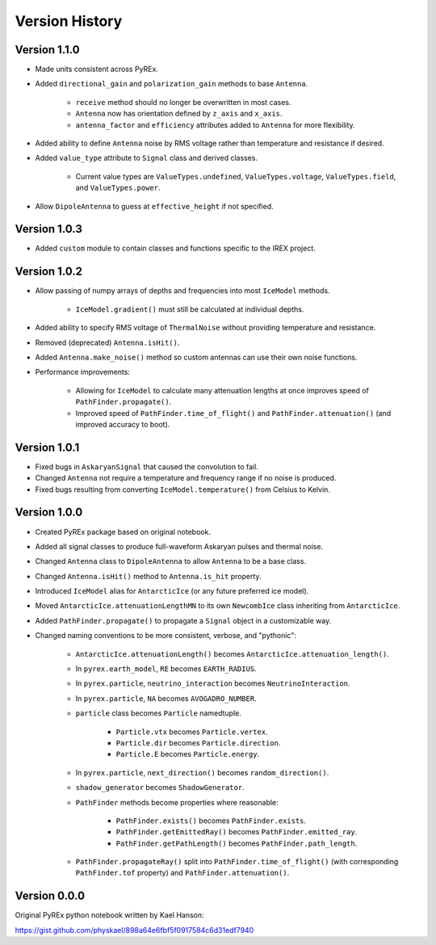 Version History
===============

Version 1.1.0
-------------

* Made units consistent across PyREx.

* Added ``directional_gain`` and ``polarization_gain`` methods to base ``Antenna``.

    * ``receive`` method should no longer be overwritten in most cases.

    * ``Antenna`` now has orientation defined by ``z_axis`` and ``x_axis``.

    * ``antenna_factor`` and ``efficiency`` attributes added to ``Antenna`` for more flexibility.

* Added ability to define ``Antenna`` noise by RMS voltage rather than temperature and resistance if desired.

* Added ``value_type`` attribute to ``Signal`` class and derived classes.

    * Current value types are ``ValueTypes.undefined``, ``ValueTypes.voltage``, ``ValueTypes.field``, and ``ValueTypes.power``.

* Allow ``DipoleAntenna`` to guess at ``effective_height`` if not specified.



Version 1.0.3
-------------

* Added ``custom`` module to contain classes and functions specific to the IREX project.



Version 1.0.2
-------------

* Allow passing of numpy arrays of depths and frequencies into most ``IceModel`` methods.

    * ``IceModel.gradient()`` must still be calculated at individual depths.

* Added ability to specify RMS voltage of ``ThermalNoise`` without providing temperature and resistance.

* Removed (deprecated) ``Antenna.isHit()``.

* Added ``Antenna.make_noise()`` method so custom antennas can use their own noise functions.

* Performance improvements:

    * Allowing for ``IceModel`` to calculate many attenuation lengths at once improves speed of ``PathFinder.propagate()``.

    * Improved speed of ``PathFinder.time_of_flight()`` and ``PathFinder.attenuation()`` (and improved accuracy to boot).



Version 1.0.1
-------------

* Fixed bugs in ``AskaryanSignal`` that caused the convolution to fail.

* Changed ``Antenna`` not require a temperature and frequency range if no noise is produced.

* Fixed bugs resulting from converting ``IceModel.temperature()`` from Celsius to Kelvin.



Version 1.0.0
-------------

* Created PyREx package based on original notebook.

* Added all signal classes to produce full-waveform Askaryan pulses and thermal noise.

* Changed ``Antenna`` class to ``DipoleAntenna`` to allow ``Antenna`` to be a base class.

* Changed ``Antenna.isHit()`` method to ``Antenna.is_hit`` property.

* Introduced ``IceModel`` alias for ``AntarcticIce`` (or any future preferred ice model).

* Moved ``AntarcticIce.attenuationLengthMN`` to its own ``NewcombIce`` class inheriting from ``AntarcticIce``.

* Added ``PathFinder.propagate()`` to propagate a ``Signal`` object in a customizable way.

* Changed naming conventions to be more consistent, verbose, and "pythonic":

    * ``AntarcticIce.attenuationLength()`` becomes ``AntarcticIce.attenuation_length()``.

    * In ``pyrex.earth_model``, ``RE`` becomes ``EARTH_RADIUS``.

    * In ``pyrex.particle``, ``neutrino_interaction`` becomes ``NeutrinoInteraction``.

    * In ``pyrex.particle``, ``NA`` becomes ``AVOGADRO_NUMBER``.

    * ``particle`` class becomes ``Particle`` namedtuple.

        * ``Particle.vtx`` becomes ``Particle.vertex``.

        * ``Particle.dir`` becomes ``Particle.direction``.

        * ``Particle.E`` becomes ``Particle.energy``.

    * In ``pyrex.particle``, ``next_direction()`` becomes ``random_direction()``.

    * ``shadow_generator`` becomes ``ShadowGenerator``.

    * ``PathFinder`` methods become properties where reasonable:

        * ``PathFinder.exists()`` becomes ``PathFinder.exists``.

        * ``PathFinder.getEmittedRay()`` becomes ``PathFinder.emitted_ray``.

        * ``PathFinder.getPathLength()`` becomes ``PathFinder.path_length``.

    * ``PathFinder.propagateRay()`` split into ``PathFinder.time_of_flight()`` (with corresponding ``PathFinder.tof`` property) and ``PathFinder.attenuation()``.



Version 0.0.0
-------------

Original PyREx python notebook written by Kael Hanson:

https://gist.github.com/physkael/898a64e6fbf5f0917584c6d31edf7940
